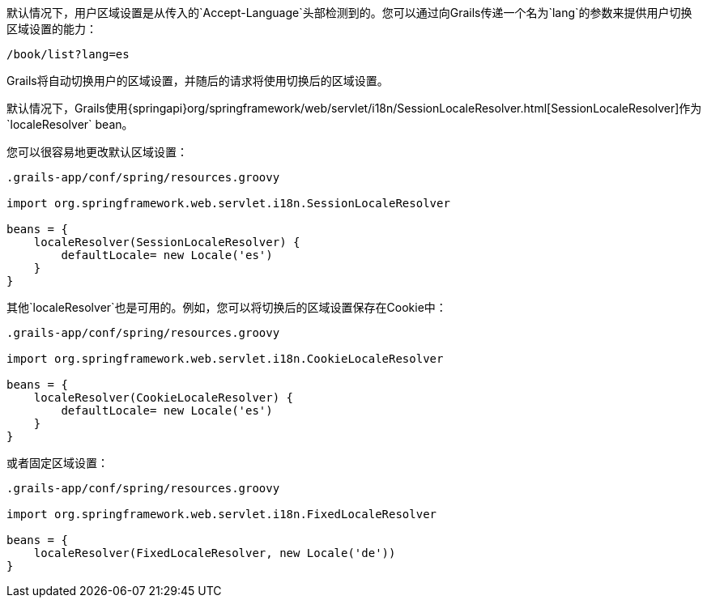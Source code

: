 默认情况下，用户区域设置是从传入的`Accept-Language`头部检测到的。您可以通过向Grails传递一个名为`lang`的参数来提供用户切换区域设置的能力： 

```groovy
/book/list?lang=es
```

Grails将自动切换用户的区域设置，并随后的请求将使用切换后的区域设置。

默认情况下，Grails使用{springapi}org/springframework/web/servlet/i18n/SessionLocaleResolver.html[SessionLocaleResolver]作为`localeResolver` bean。

您可以很容易地更改默认区域设置：

```groovy
.grails-app/conf/spring/resources.groovy

import org.springframework.web.servlet.i18n.SessionLocaleResolver

beans = {
    localeResolver(SessionLocaleResolver) {
        defaultLocale= new Locale('es')
    }
}
```

其他`localeResolver`也是可用的。例如，您可以将切换后的区域设置保存在Cookie中：

```groovy
.grails-app/conf/spring/resources.groovy

import org.springframework.web.servlet.i18n.CookieLocaleResolver

beans = {
    localeResolver(CookieLocaleResolver) {
        defaultLocale= new Locale('es')
    }
}
```

或者固定区域设置：

```groovy
.grails-app/conf/spring/resources.groovy

import org.springframework.web.servlet.i18n.FixedLocaleResolver

beans = {
    localeResolver(FixedLocaleResolver, new Locale('de'))
}
```